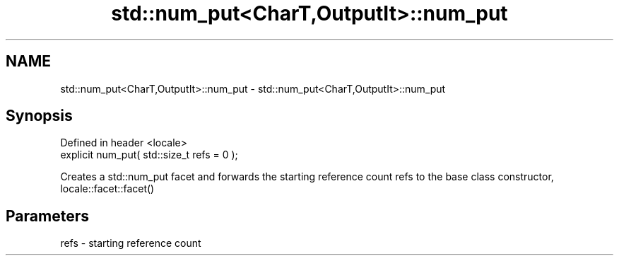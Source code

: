 .TH std::num_put<CharT,OutputIt>::num_put 3 "2020.03.24" "http://cppreference.com" "C++ Standard Libary"
.SH NAME
std::num_put<CharT,OutputIt>::num_put \- std::num_put<CharT,OutputIt>::num_put

.SH Synopsis
   Defined in header <locale>
   explicit num_put( std::size_t refs = 0 );

   Creates a std::num_put facet and forwards the starting reference count refs to the base class constructor, locale::facet::facet()

.SH Parameters

   refs - starting reference count
